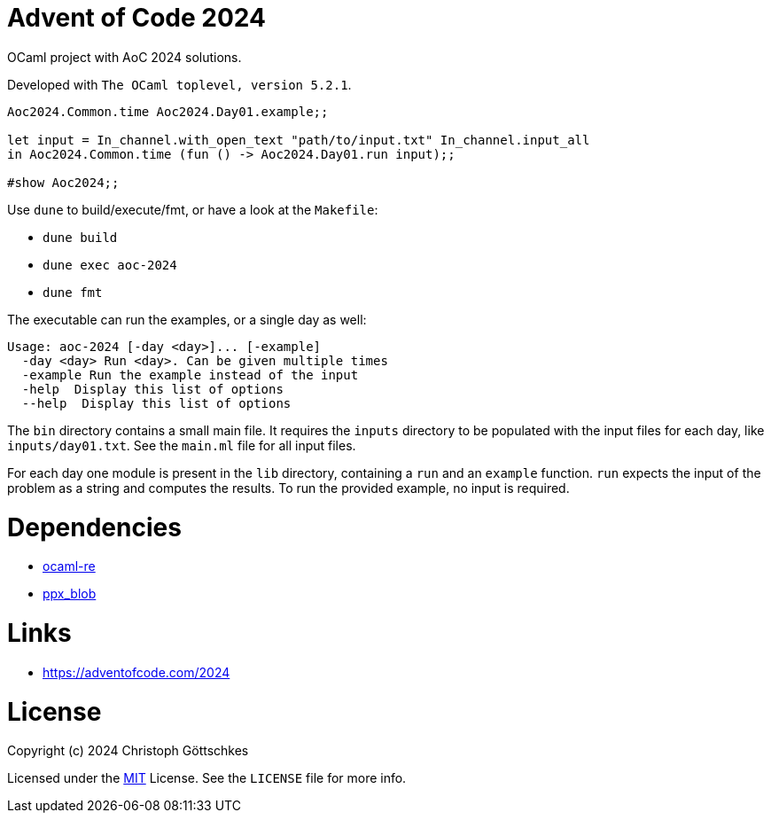 = Advent of Code 2024

OCaml project with AoC 2024 solutions.

Developed with `The OCaml toplevel, version 5.2.1`.

[source,ocaml]
----
Aoc2024.Common.time Aoc2024.Day01.example;;

let input = In_channel.with_open_text "path/to/input.txt" In_channel.input_all
in Aoc2024.Common.time (fun () -> Aoc2024.Day01.run input);;

#show Aoc2024;;
----

Use `dune` to build/execute/fmt, or have a look at the `Makefile`:

* `dune build`
* `dune exec aoc-2024`
* `dune fmt`

The executable can run the examples, or a single day as well:
[source]
----
Usage: aoc-2024 [-day <day>]... [-example]
  -day <day> Run <day>. Can be given multiple times
  -example Run the example instead of the input
  -help  Display this list of options
  --help  Display this list of options
----

The `bin` directory contains a small main file.  It requires the `inputs`
directory to be populated with the input files for each day, like
`inputs/day01.txt`. See the `main.ml` file for all input files.

For each day one module is present in the `lib` directory, containing a `run`
and an `example` function. `run` expects the input of the problem as a string
and computes the results. To run the provided example, no input is required.

= Dependencies

* https://opam.ocaml.org/packages/re/[ocaml-re]
* https://opam.ocaml.org/packages/ppx_blob/[ppx_blob]

= Links

* https://adventofcode.com/2024

= License

Copyright (c) 2024 Christoph Göttschkes

Licensed under the https://opensource.org/licenses/MIT[MIT] License.
See the `LICENSE` file for more info.
